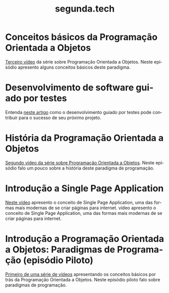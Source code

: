 #+STARTUP: showall
#+HTML_HEAD: <link rel="stylesheet" type="text/css" href="style.css" />
#+TITLE: segunda.tech
#+LANGUAGE: pt-br
#+OPTIONS: toc:nil 
#+OPTIONS: num:nil
#+DESCRIPTION: Artigos e vídeos explicando de forma simples e clara os conceitos mais importantes da área de desenvolvimento de software e ciência da computação em geral.

* Conceitos básicos da Programação Orientada a Objetos
  [[https://www.youtube.com/watch?v=CXifkOJJQus][Terceiro vídeo]] da série sobre Programação Orientada a Objetos. Neste episódio apresento alguns conceitos básicos deste paradigma.
  
* Desenvolvimento de software guiado por testes
  Entenda [[https://medium.com/@marciofrayze/desenvolvimento-de-software-guiado-por-testes-ab6b470069c7/][neste artigo]] como o desenvolvimento guiado por testes pode contribuir para o sucesso de seu próximo projeto.

* História da Programação Orientada a Objetos
  [[https://www.youtube.com/watch?v=UjpTvgau7mU][Segundo vídeo da série sobre Programação Orientada a Objetos]]. Neste episódio falo um pouco sobre a história deste paradigma de programação.

* Introdução a Single Page Application
  [[https://www.youtube.com/watch?v=Xzvs5Hr4ZdI][Neste vídeo]] apresento o conceito de Single Page Application, uma das formas mais modernas de se criar páginas para internet. vídeo apresento o conceito de Single Page Application, uma das formas mais modernas de se criar páginas para internet.

* Introdução a Programação Orientada a Objetos: Paradigmas de Programação (episódio Piloto)
  [[https://www.youtube.com/watch?v=X2wzt8bLxCo][Primeiro de uma série de vídeos]] apresentando os conceitos básicos por trás da Programação Orientada a Objetos. Neste episódio piloto falo sobre paradigmas de programação.

